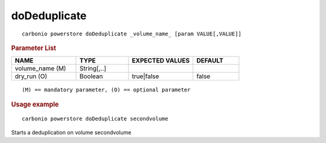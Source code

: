 .. SPDX-FileCopyrightText: 2022 Zextras <https://www.zextras.com/>
..
.. SPDX-License-Identifier: CC-BY-NC-SA-4.0

.. _carbonio_powerstore_doDeduplicate:

**************************
doDeduplicate
**************************

::

   carbonio powerstore doDeduplicate _volume_name_ [param VALUE[,VALUE]]


.. rubric:: Parameter List

.. list-table::
   :widths: 21 17 21 15
   :header-rows: 1

   * - NAME
     - TYPE
     - EXPECTED VALUES
     - DEFAULT
   * - volume_name (M)
     - String[,..]
     - 
     - 
   * - dry_run (O)
     - Boolean
     - true\|false
     - false

::

   (M) == mandatory parameter, (O) == optional parameter



.. rubric:: Usage example


::

   carbonio powerstore doDeduplicate secondvolume



Starts a deduplication on volume secondvolume
